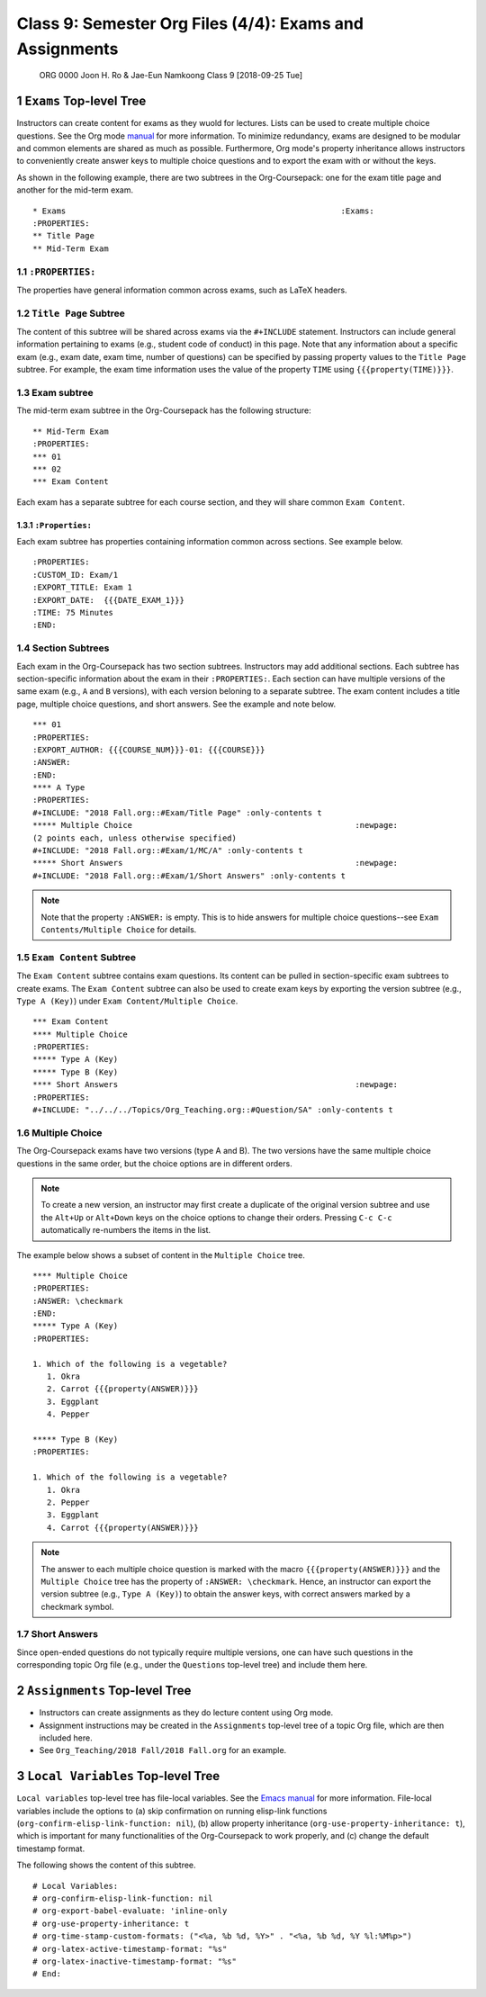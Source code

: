========================================================
Class 9: Semester Org Files (4/4): Exams and Assignments
========================================================


 ORG 0000  Joon H. Ro & Jae-Eun Namkoong  
 Class 9  [2018-09-25 Tue] 

1 ``Exams`` Top-level Tree
--------------------------

Instructors can create content for exams as they wuold for
lectures. Lists can be used to create multiple choice questions. See
the Org mode `manual <https://orgmode.org/manual/Plain-lists.html>`_ for more information. To minimize redundancy,
exams are designed to be modular and common elements are shared as
much as possible. Furthermore, Org mode's property inheritance allows
instructors to conveniently create answer keys to multiple choice
questions and to export the exam with or without the keys.

As shown in the following example, there are two subtrees in the
Org-Coursepack: one for the exam title page and another for the mid-term
exam.

::

    * Exams                                                          :Exams:
    :PROPERTIES:
    ** Title Page
    ** Mid-Term Exam

1.1 ``:PROPERTIES:``
~~~~~~~~~~~~~~~~~~~~

The properties have general information common across exams, such as LaTeX headers.

1.2 ``Title Page`` Subtree
~~~~~~~~~~~~~~~~~~~~~~~~~~

The content of this subtree will be shared across exams via the
``#+INCLUDE`` statement. Instructors can include general information
pertaining to exams (e.g., student code of conduct) in this page. Note
that any information about a specific exam (e.g., exam date, exam
time, number of questions) can be specified by passing property values
to the ``Title Page`` subtree. For example, the exam time information
uses the value of the property ``TIME`` using ``{{{property(TIME)}}}``.

1.3 Exam subtree
~~~~~~~~~~~~~~~~

The mid-term exam subtree in the Org-Coursepack has the following structure:

::

    ** Mid-Term Exam
    :PROPERTIES:
    *** 01
    *** 02
    *** Exam Content

Each exam has a separate subtree for each course section, and they will
share common ``Exam Content``.

1.3.1 ``:Properties:``
^^^^^^^^^^^^^^^^^^^^^^

Each exam subtree has properties containing information common across sections. See example below.

::

    :PROPERTIES:
    :CUSTOM_ID: Exam/1
    :EXPORT_TITLE: Exam 1
    :EXPORT_DATE:  {{{DATE_EXAM_1}}}
    :TIME: 75 Minutes
    :END:

1.4 Section Subtrees
~~~~~~~~~~~~~~~~~~~~

Each exam in the Org-Coursepack has two section subtrees. Instructors
may add additional sections. Each subtree has section-specific
information about the exam in their ``:PROPERTIES:``. Each section can
have multiple versions of the same exam (e.g., ``A`` and ``B`` versions),
with each version beloning to a separate subtree. The exam content
includes a title page, multiple choice questions, and short
answers. See the example and note below.

::

    *** 01
    :PROPERTIES:
    :EXPORT_AUTHOR: {{{COURSE_NUM}}}-01: {{{COURSE}}}
    :ANSWER:
    :END:
    **** A Type
    :PROPERTIES:
    #+INCLUDE: "2018 Fall.org::#Exam/Title Page" :only-contents t
    ***** Multiple Choice                                               :newpage:
    (2 points each, unless otherwise specified)
    #+INCLUDE: "2018 Fall.org::#Exam/1/MC/A" :only-contents t
    ***** Short Answers                                                 :newpage:
    #+INCLUDE: "2018 Fall.org::#Exam/1/Short Answers" :only-contents t

.. note::

    Note that the property ``:ANSWER:`` is empty. This is to hide answers for
    multiple choice questions--see ``Exam Contents/Multiple Choice`` for details.

1.5 ``Exam Content`` Subtree
~~~~~~~~~~~~~~~~~~~~~~~~~~~~

The ``Exam Content`` subtree contains exam questions. Its content can be
pulled in section-specific exam subtrees to create exams. The ``Exam Content`` subtree
can also be used to create exam keys by exporting the version subtree
(e.g., ``Type A (Key)``) under ``Exam Content/Multiple Choice``. 

::

    *** Exam Content
    **** Multiple Choice
    :PROPERTIES:
    ***** Type A (Key)
    ***** Type B (Key)
    **** Short Answers                                                  :newpage:
    :PROPERTIES:
    #+INCLUDE: "../../../Topics/Org_Teaching.org::#Question/SA" :only-contents t

1.6 Multiple Choice
~~~~~~~~~~~~~~~~~~~

The Org-Coursepack exams have two versions (type A and B). The two
versions have the same multiple choice questions in the same order,
but the choice options are in different orders. 

.. note::

    To create a new version, an instructor may first create a duplicate of the
    original version subtree and use the ``Alt+Up`` or ``Alt+Down`` keys on the choice
    options to change their orders. Pressing ``C-c C-c`` automatically re-numbers the
    items in the list.

The example below shows a
subset of content in the ``Multiple Choice`` tree.

::

    **** Multiple Choice
    :PROPERTIES:
    :ANSWER: \checkmark
    :END:
    ***** Type A (Key)
    :PROPERTIES:

    1. Which of the following is a vegetable?
       1. Okra
       2. Carrot {{{property(ANSWER)}}}
       3. Eggplant
       4. Pepper

    ***** Type B (Key)
    :PROPERTIES:

    1. Which of the following is a vegetable?
       1. Okra
       2. Pepper
       3. Eggplant
       4. Carrot {{{property(ANSWER)}}}

.. note::

    The answer to each multiple choice question is marked with the macro
    ``{{{property(ANSWER)}}}`` and the ``Multiple Choice`` tree has the property of ``:ANSWER: \checkmark``. Hence, an instructor can export the version subtree (e.g., ``Type A (Key)``) to obtain the answer keys, with correct answers marked by a checkmark symbol.

1.7 Short Answers
~~~~~~~~~~~~~~~~~

Since open-ended questions do not typically require multiple versions,
one can have such questions in the corresponding topic Org file
(e.g., under the ``Questions`` top-level tree) and include them here.

2 ``Assignments`` Top-level Tree
--------------------------------

- Instructors can create assignments as they do lecture content using Org mode.

- Assignment instructions may be created in the ``Assignments`` top-level
  tree of a topic Org file, which are then included here.

- See ``Org_Teaching/2018 Fall/2018 Fall.org`` for an example.

3 ``Local Variables`` Top-level Tree
------------------------------------

``Local variables`` top-level tree has file-local variables. See the
`Emacs manual <https://www.gnu.org/software/emacs/manual/html_node/emacs/Specifying-File-Variables.html#Specifying-File-Variables>`_ for more information. File-local variables include the
options to (a) skip confirmation on running elisp-link functions
(``org-confirm-elisp-link-function: nil``), (b) allow property
inheritance (``org-use-property-inheritance: t``), which is important
for many functionalities of the Org-Coursepack to work properly, and (c)
change the default timestamp format.

The following shows the content of this subtree.

::

    # Local Variables:
    # org-confirm-elisp-link-function: nil
    # org-export-babel-evaluate: 'inline-only
    # org-use-property-inheritance: t
    # org-time-stamp-custom-formats: ("<%a, %b %d, %Y>" . "<%a, %b %d, %Y %l:%M%p>")
    # org-latex-active-timestamp-format: "%s"
    # org-latex-inactive-timestamp-format: "%s"
    # End:
